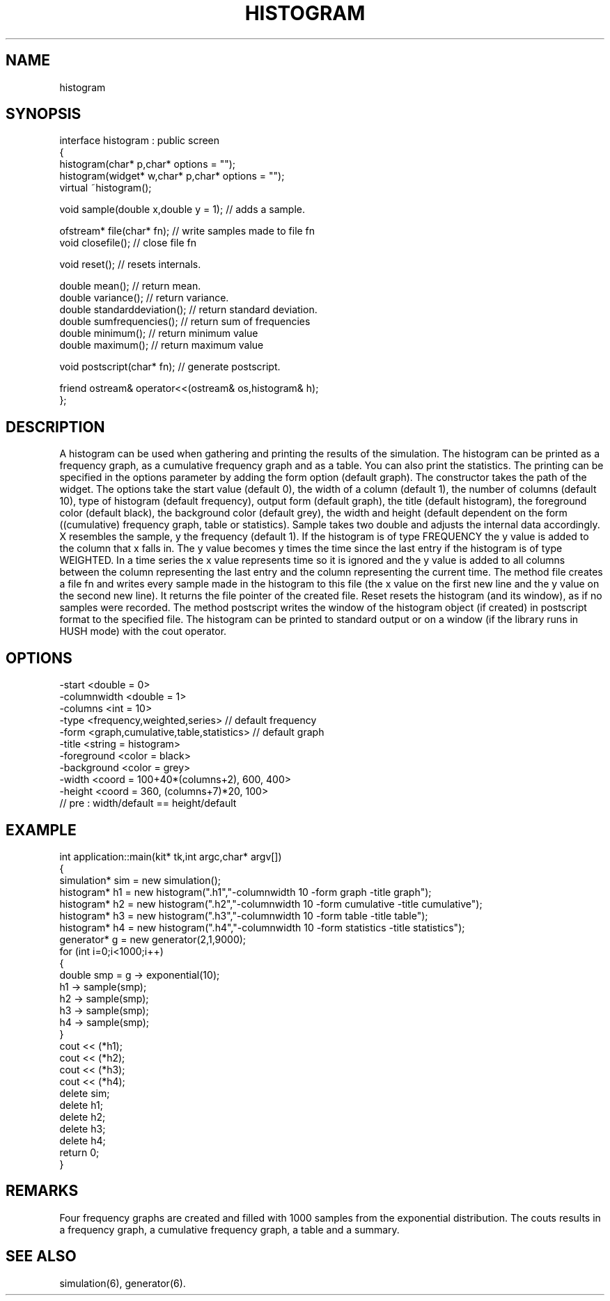 .TH HISTOGRAM 2
.SH NAME
   histogram
.SH SYNOPSIS
.nf
interface histogram : public screen 
{
  histogram(char* p,char* options = "");
  histogram(widget* w,char* p,char* options = "");
  virtual ~histogram();   

  void sample(double x,double y = 1);     // adds a sample.

  ofstream* file(char* fn);     // write samples made to file fn
  void closefile();             // close file fn
 
  void reset();                 // resets internals.

  double mean();                // return mean.
  double variance();            // return variance.
  double standarddeviation();   // return standard deviation.
  double sumfrequencies();      // return sum of frequencies
  double minimum();             // return minimum value
  double maximum();             // return maximum value
          
  void postscript(char* fn);    // generate postscript.

  friend ostream& operator<<(ostream& os,histogram& h);
};
.fi
.SH DESCRIPTION
A histogram can be used when gathering and printing
the results of the simulation.
The histogram can be printed as a frequency graph, as a cumulative
frequency graph and as a table. You can also print the statistics.
The printing can be specified in the options parameter by adding the
form option (default graph). The constructor takes the path of
the widget. The options take the start value (default 0), the width 
of a column (default 1), the number of columns (default 10), type of 
histogram (default frequency), output form (default graph), the 
title (default histogram), the foreground color (default black), the
background color (default grey), the width and height (default 
dependent on the form ((cumulative) frequency graph, table or 
statistics).
Sample takes two double and adjusts the internal data accordingly. 
X resembles the sample, y the frequency (default 1).  If the
histogram is of type  FREQUENCY the y value is added to the column
that x falls in. The y value becomes y times the time since the last
entry if the histogram is of type WEIGHTED. In a time series 
the x value represents time so it is ignored and the y value is 
added to all columns between the column representing the last
entry and the column representing the current time. 
The method file creates a file fn and writes every sample made in the
histogram to this file (the x value on the first new line and the y
value on the second new line). It returns the file pointer
of the created file. Reset resets 
the histogram (and its window), as if no samples were recorded.
The method postscript writes the window of the histogram object
(if created) in postscript format to the specified file.
The histogram can be printed to standard 
output or on a window (if the library runs in HUSH mode)
with the cout operator.
.SH OPTIONS
.nf
  -start <double = 0>
  -columnwidth <double = 1>
  -columns <int = 10>
  -type <frequency,weighted,series>   // default frequency
  -form <graph,cumulative,table,statistics>   // default graph
  -title <string = histogram>
  -foreground <color = black>
  -background <color = grey>
  -width <coord = 100+40*(columns+2), 600, 400> 
  -height <coord = 360, (columns+7)*20, 100> 
         // pre : width/default == height/default
.fi
.SH EXAMPLE
.nf
int application::main(kit* tk,int argc,char* argv[])
{
  simulation* sim = new simulation();
  histogram* h1 = new histogram(".h1","-columnwidth 10 -form graph -title graph");
  histogram* h2 = new histogram(".h2","-columnwidth 10 -form cumulative -title cumulative");
  histogram* h3 = new histogram(".h3","-columnwidth 10 -form table -title table");
  histogram* h4 = new histogram(".h4","-columnwidth 10 -form statistics -title statistics");
  generator* g = new generator(2,1,9000);
  for (int i=0;i<1000;i++)
  {
    double smp = g -> exponential(10);
    h1 -> sample(smp);
    h2 -> sample(smp);
    h3 -> sample(smp);
    h4 -> sample(smp);
  }
  cout << (*h1);
  cout << (*h2);
  cout << (*h3);
  cout << (*h4);
  delete sim;
  delete h1;
  delete h2;
  delete h3;
  delete h4;
  return 0;
}
.fi
.SH REMARKS
Four frequency graphs are created and filled with 1000 samples 
from the exponential distribution.  The couts results in a frequency
graph, a cumulative frequency graph, a table and a summary.
.SH SEE ALSO
simulation(6), generator(6).
